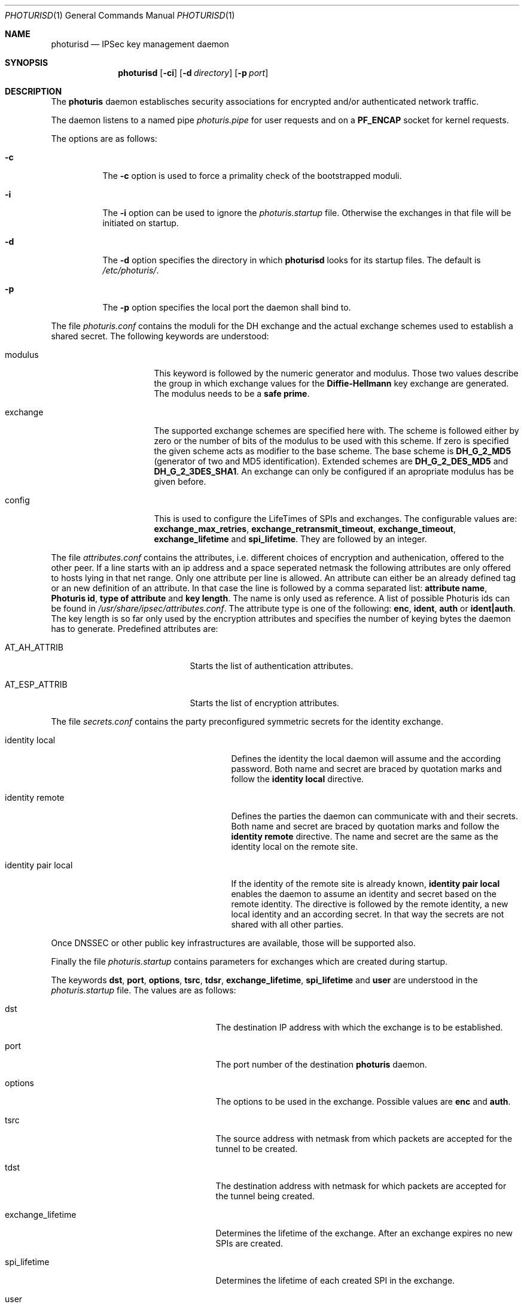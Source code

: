 .\" $OpenBSD: photurisd.8,v 1.1 1998/03/04 23:34:29 provos Exp $
.\" Copyright 1997 Niels Provos <provos@physnet.uni-hamburg.de>
.\" All rights reserved.
.\"
.\" Redistribution and use in source and binary forms, with or without
.\" modification, are permitted provided that the following conditions
.\" are met:
.\" 1. Redistributions of source code must retain the above copyright
.\"    notice, this list of conditions and the following disclaimer.
.\" 2. Redistributions in binary form must reproduce the above copyright
.\"    notice, this list of conditions and the following disclaimer in the
.\"    documentation and/or other materials provided with the distribution.
.\" 3. All advertising materials mentioning features or use of this software
.\"    must display the following acknowledgement:
.\"      This product includes software developed by Niels Provos.
.\" 4. The name of the author may not be used to endorse or promote products
.\"    derived from this software without specific prior written permission.
.\"
.\" THIS SOFTWARE IS PROVIDED BY THE AUTHOR ``AS IS'' AND ANY EXPRESS OR
.\" IMPLIED WARRANTIES, INCLUDING, BUT NOT LIMITED TO, THE IMPLIED WARRANTIES
.\" OF MERCHANTABILITY AND FITNESS FOR A PARTICULAR PURPOSE ARE DISCLAIMED.
.\" IN NO EVENT SHALL THE AUTHOR BE LIABLE FOR ANY DIRECT, INDIRECT,
.\" INCIDENTAL, SPECIAL, EXEMPLARY, OR CONSEQUENTIAL DAMAGES (INCLUDING, BUT
.\" NOT LIMITED TO, PROCUREMENT OF SUBSTITUTE GOODS OR SERVICES; LOSS OF USE,
.\" DATA, OR PROFITS; OR BUSINESS INTERRUPTION) HOWEVER CAUSED AND ON ANY
.\" THEORY OF LIABILITY, WHETHER IN CONTRACT, STRICT LIABILITY, OR TORT
.\" (INCLUDING NEGLIGENCE OR OTHERWISE) ARISING IN ANY WAY OUT OF THE USE OF
.\" THIS SOFTWARE, EVEN IF ADVISED OF THE POSSIBILITY OF SUCH DAMAGE.
.\"
.\" Manual page, using -mandoc macros
.\"
.Dd July 18, 1997
.Dt PHOTURISD 1
.Os
.Sh NAME
.Nm photurisd
.Nd IPSec key management daemon
.Sh SYNOPSIS
.Nm photurisd
.Op Fl ci
.Op Fl d Ar directory
.Op Fl p Ar port
.Sh DESCRIPTION
The
.Nm photuris
daemon establisches security associations for encrypted
and/or authenticated network traffic. 
.Pp
The daemon listens to a named pipe 
.Pa photuris.pipe
for user requests and on a
.Nm PF_ENCAP
socket for kernel requests.
.Pp
The options are as follows:
.Bl -tag -width Ds
.It Fl c
The
.Fl c
option is used to force a primality check of the bootstrapped moduli.
.It Fl i
The
.Fl i
option can be used to ignore the 
.Pa photuris.startup
file. Otherwise the exchanges in that file will be initiated
on startup.
.It Fl d
The
.Fl d
option specifies the directory in which
.Nm photurisd
looks for its startup files. The default is
.Pa /etc/photuris/ .
.It Fl p
The
.Fl p
option specifies the local port the daemon shall bind to.
.El
.Pp
The file
.Pa photuris.conf
contains the moduli for the DH exchange and the actual exchange
schemes used to establish a shared secret. The following keywords are 
understood:
.Bl -tag -width exchange -offset indent
.It modulus
This keyword is followed by the numeric generator and modulus. Those two
values describe the group in which exchange values for the 
.Nm Diffie-Hellmann
key exchange are generated. The modulus needs to be a 
.Nm safe prime .
.It exchange
The supported exchange schemes are specified here with. The scheme is followed
either by zero or the number of bits of the modulus to be used with this 
scheme. If zero is specified the given scheme acts as modifier to the base 
scheme. The base scheme is
.Nm DH_G_2_MD5
(generator of two and MD5 identification). Extended schemes are
.Nm DH_G_2_DES_MD5
and
.Nm DH_G_2_3DES_SHA1 .
An exchange can only be configured if an apropriate modulus has be given
before.
.It config
This is used to configure the LifeTimes of SPIs and exchanges. The configurable
values are:
.Nm exchange_max_retries ,
.Nm exchange_retransmit_timeout ,
.Nm exchange_timeout ,
.Nm exchange_lifetime 
and
.Nm spi_lifetime .
They are followed by an integer.
.El
.Pp
The file
.Pa attributes.conf
contains the attributes, i.e. different choices of encryption
and authenication, offered to the other peer. If a line starts with an ip
address and a space seperated netmask the following attributes are only
offered to hosts lying in that net range. Only one attribute per line
is allowed. An attribute can either be an already defined tag or
an new definition of an attribute. In that case the line is followed by a 
comma separated list:
.Nm attribute name ,
.Nm Photuris id ,
.Nm type of attribute
and
.Nm key length .
The name is only used as reference. A list of possible Photuris ids can
be found in
.Pa /usr/share/ipsec/attributes.conf .
The attribute type is one of the following:
.Nm enc ,
.Nm ident ,
.Nm auth
or
.Nm ident|auth .
The key length is so far only used by the encryption attributes and
specifies the number of keying bytes the daemon has to generate.
Predefined attributes are:
.Bl -tag -width AT_ESP_ATTRIB -offset indent
.It AT_AH_ATTRIB
Starts the list of authentication attributes.
.It AT_ESP_ATTRIB
Starts the list of encryption attributes.
.El
.Pp
The file
.Pa secrets.conf
contains the party preconfigured symmetric secrets for the
identity exchange. 
.Bl -tag -width identity_pair_local -offset indent
.It identity local
Defines the identity the local daemon will assume and the according
password. Both name and secret are braced by quotation marks and follow
the 
.Nm identity local
directive.
.It identity remote
Defines the parties the daemon can communicate with and their secrets.
Both name and secret are braced by quotation marks and follow the
.Nm identity remote
directive. The name and secret are the same as the identity local
on the remote site.
.It identity pair local
If the identity of the remote site is already known,
.Nm identity pair local
enables the daemon to assume an identity and secret based on
the remote identity. The directive is followed by the
remote identity, a new local identity and an according secret.
In that way the secrets are not shared with all other parties.
.El
.Pp
Once DNSSEC or other public key infrastructures are available, those will
be supported also.
.Pp
Finally the file
.Pa photuris.startup
contains parameters for exchanges which are created during
startup.
.Pp
The keywords 
.Nm dst ,
.Nm port ,
.Nm options ,
.Nm tsrc ,
.Nm tdsr ,
.Nm exchange_lifetime ,
.Nm spi_lifetime
and
.Nm user
are understood in the 
.Pa photuris.startup
file. The values are as follows:
.Bl -tag -width exchange_lifetime -offset indent
.It dst
The destination IP address with which the exchange is to be established.
.It port
The port number of the destination
.Nm photuris
daemon.
.It options
The options to be used in the exchange. Possible values are
.Nm enc
and
.Nm auth .
.It tsrc
The source address with netmask from which packets are accepted
for the tunnel to be created.
.It tdst
The destination address with netmask for which packets are
accepted for the tunnel being created.
.It exchange_lifetime
Determines the lifetime of the exchange. After an exchange expires
no new SPIs are created.
.It spi_lifetime
Determines the lifetime of each created SPI in the exchange.
.It user
The user name for whom the keying shall be done. Preconfigured
secrets are taken from the users secret file.
.El
.Pp
Exchanges are separated by newlines.
.Pp
.Sh EXAMPLE
A sample photuris.startup entry:
.Pp
.Bd -literal
dst=134.100.106.2 port=468 options=auth
tsrc=134.100.104.0/255.255.255.255
tdst=134.100.106.0/255.255.255.255
.Ed
.Pp
.Sh SEE ALSO
.Xr startkey 1 .
.Sh HISTORY
The photuris keymanagement protocol is described in the internet draft
.Nm draft-simpson-photuris 
by the authors Phil Karn and William Allen Simpson.
This implementation was done 1997 by Niels Provos and appeared in 
.Bx Open
2.1.
